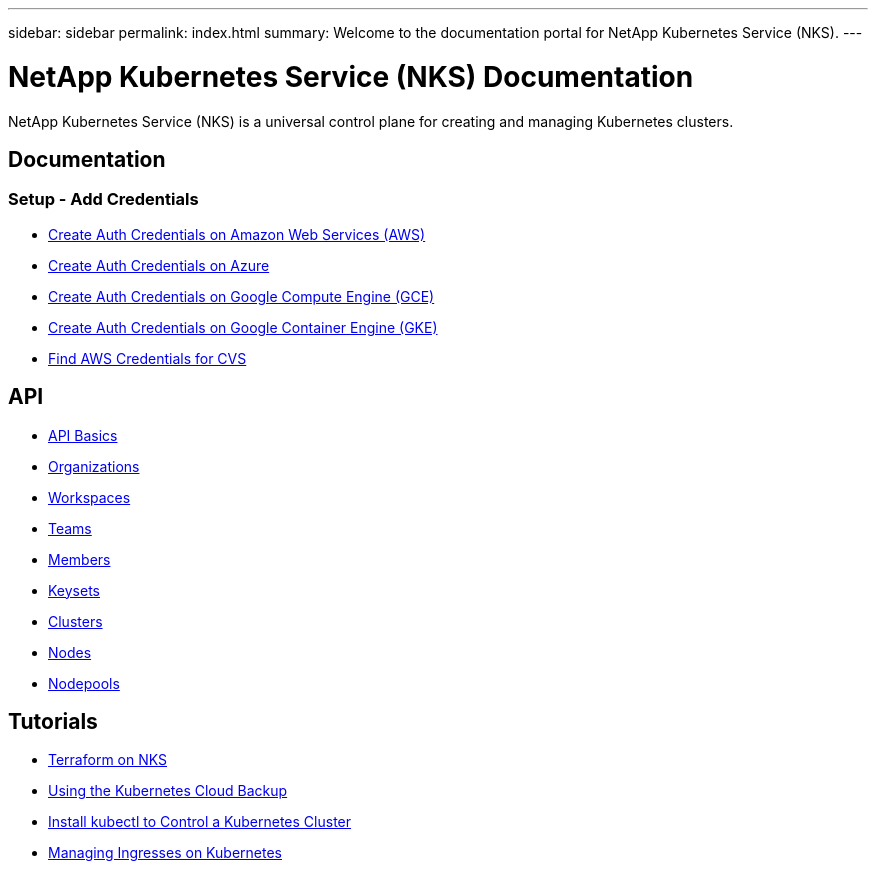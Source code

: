 ---
sidebar: sidebar
permalink: index.html
summary: Welcome to the documentation portal for NetApp Kubernetes Service (NKS).
---

= NetApp Kubernetes Service (NKS) Documentation
:hardbreaks:
:nofooter:
:icons: font
:linkattrs:
:imagesdir: ./media/

NetApp Kubernetes Service (NKS) is a universal control plane for creating and managing Kubernetes clusters.

== Documentation

=== Setup - Add Credentials

* link:create-auth-credentials-on-aws.html[Create Auth Credentials on Amazon Web Services (AWS)]
* link:create-auth-credentials-on-azure.html[Create Auth Credentials on Azure]
* link:create-auth-credentials-on-gce.html[Create Auth Credentials on Google Compute Engine (GCE)]
* link:create-auth-credentials-on-gke.html[Create Auth Credentials on Google Container Engine (GKE)]
* link:find-aws-credentials-for-cvs.html[Find AWS Credentials for CVS]

== API

* link:api-basics.html[API Basics]
* link:api-organizations.html[Organizations]
* link:api-workspaces.html[Workspaces]
* link:api-teams.html[Teams]
* link:api-members.html[Members]
* link:api-keysets.html[Keysets]
* link:api-clusters.html[Clusters]
* link:api-nodes.html[Nodes]
* link:api-nodepools.html[Nodepools]


== Tutorials

* link:intro-to-terraform-on-nks.html[Terraform on NKS]
* link:using-the-kubernetes-cloud-backup.html[Using the Kubernetes Cloud Backup]
* link:install-kubectl-to-control-a-kubernetes-cluster.html[Install kubectl to Control a Kubernetes Cluster]
* link:managing-ingresses-on-kubernetes.html[Managing Ingresses on Kubernetes]
